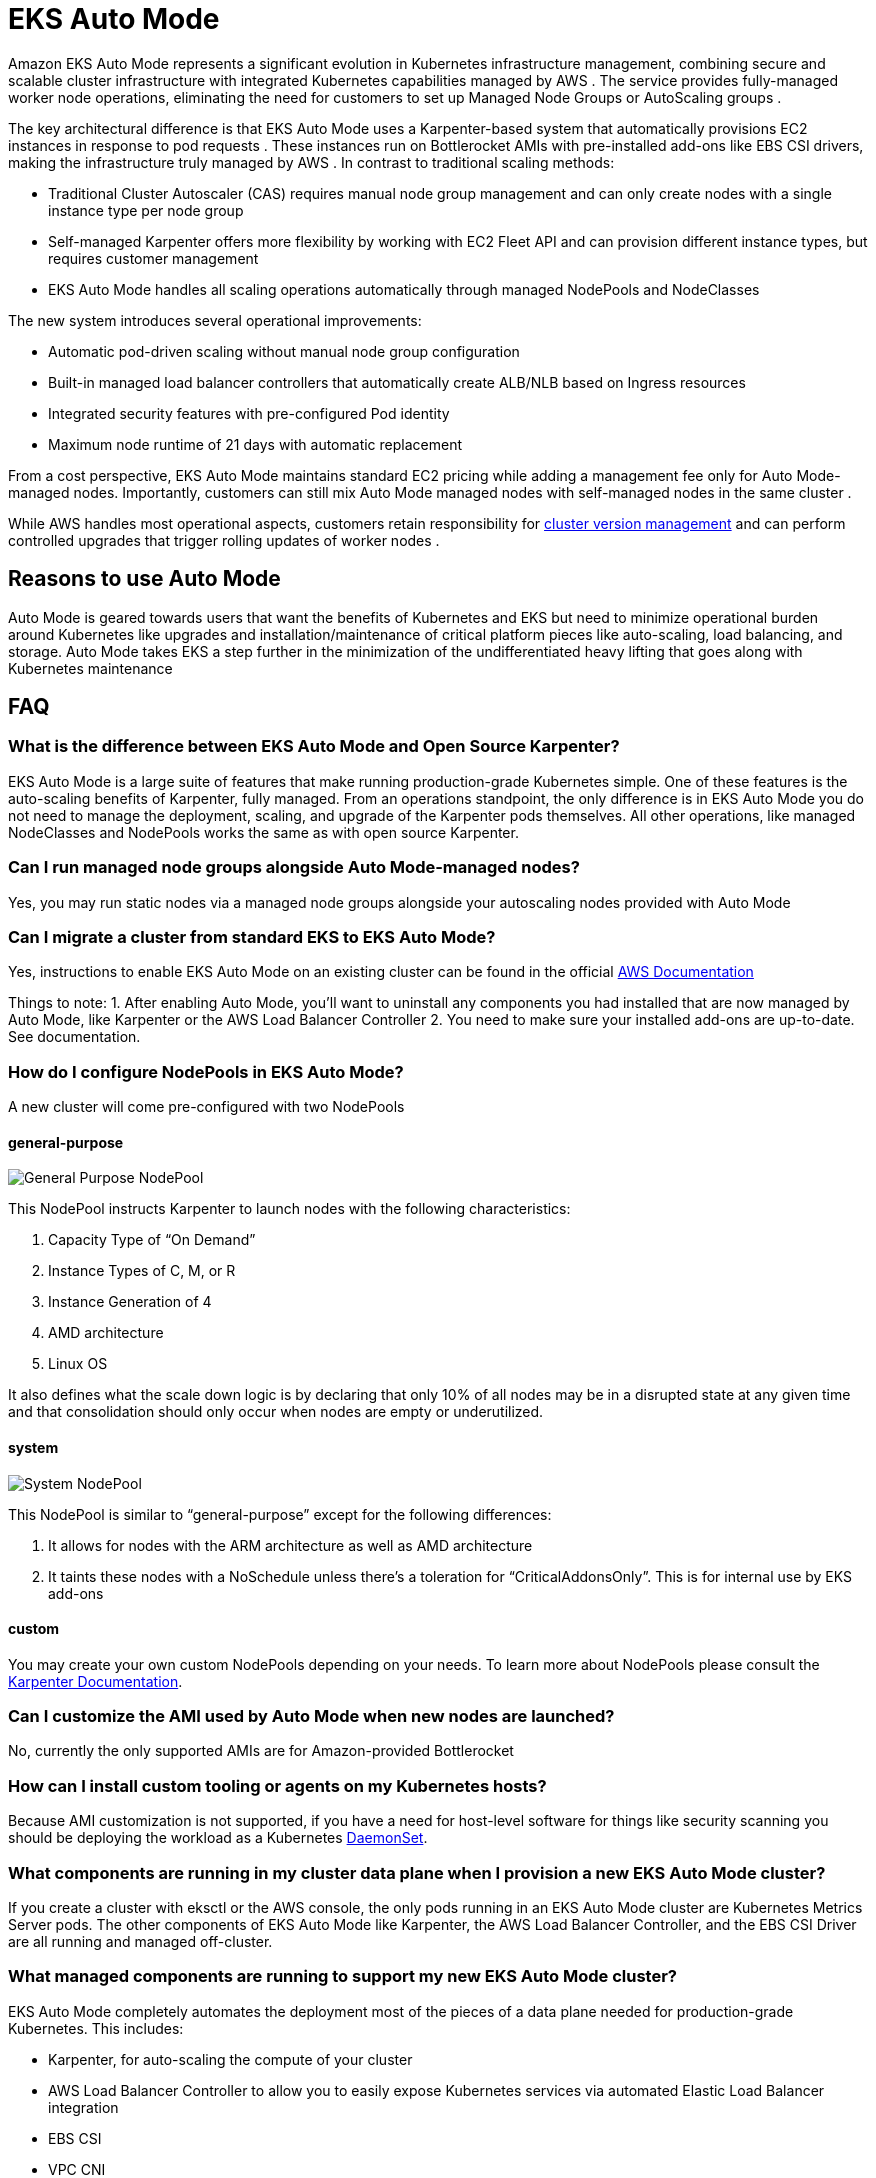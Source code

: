 [."topic"]
[[automode,automode.title]]
= EKS Auto Mode
:info_doctype: section
:info_title: EKS Auto Mode
:info_abstract: EKS Auto Mode
:info_titleabbrev: EKS Auto Mode
:imagesdir: images/autoscaling


Amazon EKS Auto Mode represents a significant evolution in Kubernetes infrastructure management, combining secure and scalable cluster infrastructure with integrated Kubernetes capabilities managed by AWS . The service provides fully-managed worker node operations, eliminating the need for customers to set up Managed Node Groups or AutoScaling groups . 

The key architectural difference is that EKS Auto Mode uses a Karpenter-based system that automatically provisions EC2 instances in response to pod requests . These instances run on Bottlerocket AMIs with pre-installed add-ons like EBS CSI drivers, making the infrastructure truly managed by AWS . In contrast to traditional scaling methods:

* Traditional Cluster Autoscaler (CAS) requires manual node group management and can only create nodes with a single instance type per node group 
* Self-managed Karpenter offers more flexibility by working with EC2 Fleet API and can provision different instance types, but requires customer management 
* EKS Auto Mode handles all scaling operations automatically through managed NodePools and NodeClasses


The new system introduces several operational improvements:

* Automatic pod-driven scaling without manual node group configuration 
* Built-in managed load balancer controllers that automatically create ALB/NLB based on Ingress resources 
* Integrated security features with pre-configured Pod identity 
* Maximum node runtime of 21 days with automatic replacement


From a cost perspective, EKS Auto Mode maintains standard EC2 pricing while adding a management fee only for Auto Mode-managed nodes. Importantly, customers can still mix Auto Mode managed nodes with self-managed nodes in the same cluster . 

While AWS handles most operational aspects, customers retain responsibility for https://docs.aws.amazon.com/eks/latest/userguide/update-cluster.html[cluster version management] and can perform controlled upgrades that trigger rolling updates of worker nodes . 

== Reasons to use Auto Mode

Auto Mode is geared towards users that want the benefits of Kubernetes and EKS but need to minimize operational burden around Kubernetes like upgrades and installation/maintenance of critical platform pieces like auto-scaling, load balancing, and storage.  Auto Mode takes EKS a step further in the minimization of the undifferentiated heavy lifting that goes along with Kubernetes maintenance


== FAQ

=== What is the difference between EKS Auto Mode and Open Source Karpenter?

EKS Auto Mode is a large suite of features that make running production-grade 
Kubernetes simple.  One of these features is the auto-scaling benefits of Karpenter, 
fully managed.  From an operations standpoint, the only difference is in EKS
Auto Mode you do not need to manage the deployment, scaling, and upgrade of
the Karpenter pods themselves.  All other operations, like managed NodeClasses
and NodePools works the same as with open source Karpenter.

=== Can I run managed node groups alongside Auto Mode-managed nodes?

Yes, you may run static nodes via a managed node groups alongside your autoscaling nodes provided with Auto Mode

=== Can I migrate a cluster from standard EKS to EKS Auto Mode?

Yes, instructions to enable EKS Auto Mode on an existing cluster can be found
in the official https://docs.aws.amazon.com/eks/latest/userguide/auto-enable-existing.html[AWS Documentation]

Things to note:
1. After enabling Auto Mode, you'll want to uninstall any components you had installed that are now managed by Auto Mode, like Karpenter or the AWS Load Balancer Controller
2. You need to make sure your installed add-ons are up-to-date.  See documentation.

=== How do I configure NodePools in EKS Auto Mode?

A new cluster will come pre-configured with two NodePools

==== general-purpose

image:gp_nodepool.png[General Purpose NodePool]

This NodePool instructs Karpenter to launch nodes with the following characteristics:

1. Capacity Type of “On Demand”
2. Instance Types of C, M, or R
3. Instance Generation of 4
4. AMD architecture
5. Linux OS


It also defines what the scale down logic is by declaring that only 10% of all nodes may be in a disrupted state at any given time and that consolidation should only occur when nodes are empty or underutilized.


==== system

image:system_nodepool.png[System NodePool]


This NodePool is similar to “general-purpose” except for the following differences:

1. It allows for nodes with the ARM architecture as well as AMD architecture
2. It taints these nodes with a NoSchedule unless there's a toleration for “CriticalAddonsOnly”.  This is for internal use by EKS add-ons

==== custom

You may create your own custom NodePools depending on your needs.  To learn more about 
NodePools please consult the https://karpenter.sh/docs/concepts/nodepools/[Karpenter Documentation].

=== Can I customize the AMI used by Auto Mode when new nodes are launched?

No, currently the only supported AMIs are for Amazon-provided Bottlerocket

=== How can I install custom tooling or agents on my Kubernetes hosts? ===

Because AMI customization is not supported, if you have a need for host-level software for things like security scanning you should 
be deploying the workload as a Kubernetes https://kubernetes.io/docs/concepts/workloads/controllers/daemonset/[DaemonSet].

=== What components are running in my cluster data plane when I provision a new EKS Auto Mode cluster?

If you create a cluster with eksctl or the AWS console, the only pods running in an EKS Auto Mode cluster are Kubernetes Metrics Server pods.  The other components of EKS Auto Mode
like Karpenter, the AWS Load Balancer Controller, and the EBS CSI Driver are all running and managed off-cluster.

=== What managed components are running to support my new EKS Auto Mode cluster?

EKS Auto Mode completely automates the deployment most of the pieces of a data plane needed for production-grade Kubernetes.  This includes:

* Karpenter, for auto-scaling the compute of your cluster
* AWS Load Balancer Controller to allow you to easily expose Kubernetes services via automated Elastic Load Balancer integration
* EBS CSI
* VPC CNI
* EKS Pod Identity Agent

=== How do I troubleshoot the components of Auto Mode that used to run as pods in my cluster? ===

With EKS Auto Mode, many of the components like the AWS Load Balancer Controller and Karpenter are managed for you outside of your cluster, therefore you won't have the same visibility into the logs that you are used to when self-managing.  If you are in a situation where you need to troubleshoot the functionality of a piece of Auto Mode functionality create an AWS Support Ticket.
